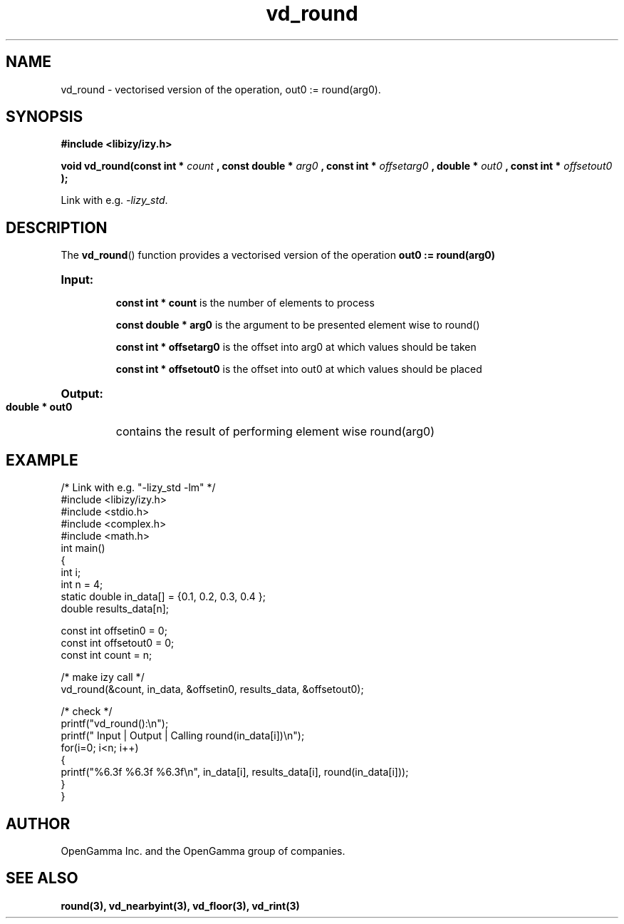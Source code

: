 .\" %%%LICENSE_START(APACHE_V2)
.\"
.\" Copyright (C) 2013 - present by OpenGamma Inc. and the OpenGamma group of companies
.\"
.\" Please see distribution for license.
.\"
.\" %%%LICENSE_END

.TH vd_round 3  "15 Jul 2014" "version 0.1"
.SH NAME
vd_round - vectorised version of the operation, out0 := round(arg0).
.SH SYNOPSIS
.B #include <libizy/izy.h>
.sp
.BI "void vd_round(const int * "count
.BI ", const double * "arg0
.BI ", const int * "offsetarg0
.BI ", double * "out0
.BI ", const int * "offsetout0
.B ");"


Link with e.g. \fI\-lizy_std\fP.
.SH DESCRIPTION
The 
.BR vd_round ()
function provides a vectorised version of the operation 
.B out0 := round(arg0)

.HP
.B Input:

.B "const int * count"
is the number of elements to process

.B "const double * arg0"
is the argument to be presented element wise to round()

.B "const int * offsetarg0"
is the offset into arg0 at which values should be taken

.B "const int * offsetout0"
is the offset into out0 at which values should be placed

.HP
.BR Output:

.B "double * out0"
contains the result of performing element wise round(arg0)

.PP
.SH EXAMPLE
.nf
/* Link with e.g. "\-lizy_std \-lm" */
#include <libizy/izy.h>
#include <stdio.h>
#include <complex.h>
#include <math.h>
int main()
{
  int i;
  int n = 4;
  static double in_data[] = {0.1, 0.2, 0.3, 0.4 };
  double results_data[n];

  const int offsetin0 = 0;
  const int offsetout0 = 0;
  const int count = n;

  /* make izy call */
  vd_round(&count, in_data, &offsetin0, results_data, &offsetout0);

  /* check */
  printf("vd_round():\\n");
  printf(" Input  | Output | Calling round(in_data[i])\\n");
  for(i=0; i<n; i++)
    {
      printf("%6.3f   %6.3f   %6.3f\\n", in_data[i], results_data[i], round(in_data[i]));
    }
}
.fi
.SH AUTHOR
OpenGamma Inc. and the OpenGamma group of companies.
.SH "SEE ALSO"
.B round(3), vd_nearbyint(3), vd_floor(3), vd_rint(3)
